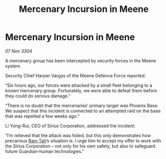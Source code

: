 :PROPERTIES:
:ID:       c7bdc5cb-9e44-450d-a338-24a012ada3c0
:END:
#+title: Mercenary Incursion in Meene
#+filetags: :3304:galnet:

* Mercenary Incursion in Meene

/07 Nov 3304/

A mercenary group has been intercepted by security forces in the Meene system. 

Security Chief Harper Vargas of the Meene Defence Force reported: 

“Six hours ago, our forces were attacked by a small fleet belonging to a known mercenary group. Fortunately, we were able to defeat them before they could do serious damage.” 

“There is no doubt that the mercenaries’ primary target was Phoenix Base. We suspect that this incident is connected to an attempted raid on the base that was repelled a few weeks ago.” 

Li Yong-Rui, CEO of Sirius Corporation, addressed the incident: 

“I’m relieved that the attack was foiled, but this only demonstrates how precarious [[id:4551539e-a6b2-4c45-8923-40fb603202b7][Ram Tah]]’s situation is. I urge him to accept my offer to work with the Sirius Corporation – not only for his own safety, but also to safeguard future Guardian-human technologies.”
